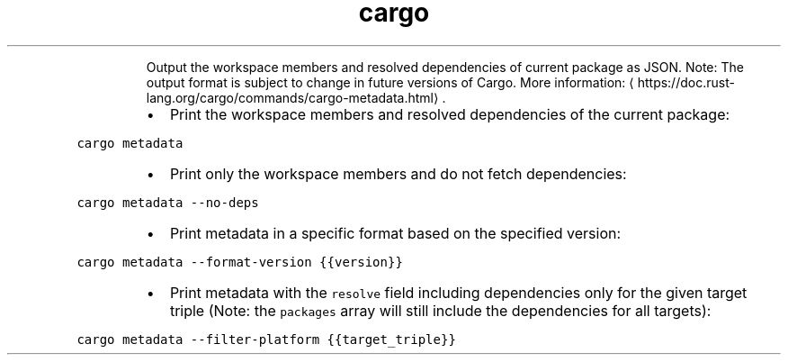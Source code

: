 .TH cargo metadata
.PP
.RS
Output the workspace members and resolved dependencies of current package as JSON.
Note: The output format is subject to change in future versions of Cargo.
More information: \[la]https://doc.rust-lang.org/cargo/commands/cargo-metadata.html\[ra]\&.
.RE
.RS
.IP \(bu 2
Print the workspace members and resolved dependencies of the current package:
.RE
.PP
\fB\fCcargo metadata\fR
.RS
.IP \(bu 2
Print only the workspace members and do not fetch dependencies:
.RE
.PP
\fB\fCcargo metadata \-\-no\-deps\fR
.RS
.IP \(bu 2
Print metadata in a specific format based on the specified version:
.RE
.PP
\fB\fCcargo metadata \-\-format\-version {{version}}\fR
.RS
.IP \(bu 2
Print metadata with the \fB\fCresolve\fR field including dependencies only for the given target triple (Note: the \fB\fCpackages\fR array will still include the dependencies for all targets):
.RE
.PP
\fB\fCcargo metadata \-\-filter\-platform {{target_triple}}\fR
